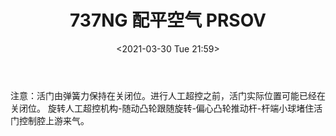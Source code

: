 # -*- eval: (setq org-download-image-dir (concat default-directory "./static/737NG 配平空气 PRSOV/")); -*-
:PROPERTIES:
:ID:       FF40E6C1-F40B-4993-A3F7-1D74DF7F4719
:END:
#+LATEX_CLASS: my-article
#+DATE: <2021-03-30 Tue 21:59>
#+TITLE: 737NG 配平空气 PRSOV

[[file:./static/737NG 配平空气 PRSOV/2021-03-30_21-59-32_screenshot.jpg]]

[[file:./static/737NG 配平空气 PRSOV/2021-03-30_22-03-28_screenshot.jpg]]

[[file:./static/737NG 配平空气 PRSOV/2021-03-30_22-01-11_screenshot.jpg]]
注意：活门由弹簧力保持在关闭位。进行人工超控之前，活门实际位置可能已经在关闭位。
旋转人工超控机构-随动凸轮跟随旋转-偏心凸轮推动杆-杆端小球堵住活门控制腔上游来气。
